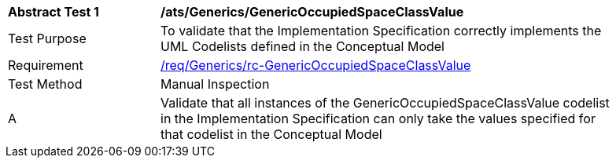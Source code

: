 [[ats_Generics_GenericOccupiedSpaceClassValue]]
[width="90%",cols="2,6a"]
|===
^|*Abstract Test {counter:ats-id}* |*/ats/Generics/GenericOccupiedSpaceClassValue* 
^|Test Purpose |To validate that the Implementation Specification correctly implements the UML Codelists defined in the Conceptual Model
^|Requirement |<<req_Generics_GenericOccupiedSpaceClassValue,/req/Generics/rc-GenericOccupiedSpaceClassValue>>
^|Test Method |Manual Inspection
^|A |Validate that all instances of the GenericOccupiedSpaceClassValue codelist in the Implementation Specification can only take the values specified for that codelist in the Conceptual Model 
|===
